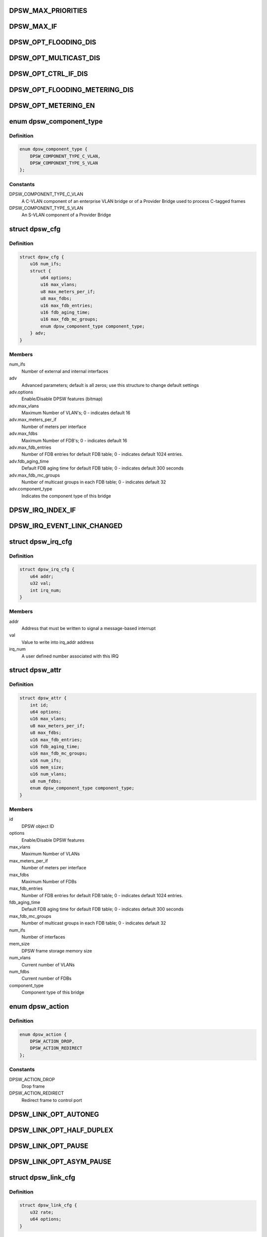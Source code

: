 .. -*- coding: utf-8; mode: rst -*-
.. src-file: drivers/staging/fsl-dpaa2/ethsw/dpsw.h

.. _`dpsw_max_priorities`:

DPSW_MAX_PRIORITIES
===================

.. c:function::  DPSW_MAX_PRIORITIES()

.. _`dpsw_max_if`:

DPSW_MAX_IF
===========

.. c:function::  DPSW_MAX_IF()

.. _`dpsw_opt_flooding_dis`:

DPSW_OPT_FLOODING_DIS
=====================

.. c:function::  DPSW_OPT_FLOODING_DIS()

.. _`dpsw_opt_multicast_dis`:

DPSW_OPT_MULTICAST_DIS
======================

.. c:function::  DPSW_OPT_MULTICAST_DIS()

.. _`dpsw_opt_ctrl_if_dis`:

DPSW_OPT_CTRL_IF_DIS
====================

.. c:function::  DPSW_OPT_CTRL_IF_DIS()

.. _`dpsw_opt_flooding_metering_dis`:

DPSW_OPT_FLOODING_METERING_DIS
==============================

.. c:function::  DPSW_OPT_FLOODING_METERING_DIS()

.. _`dpsw_opt_metering_en`:

DPSW_OPT_METERING_EN
====================

.. c:function::  DPSW_OPT_METERING_EN()

.. _`dpsw_component_type`:

enum dpsw_component_type
========================

.. c:type:: enum dpsw_component_type

    component type of a bridge

.. _`dpsw_component_type.definition`:

Definition
----------

.. code-block:: c

    enum dpsw_component_type {
        DPSW_COMPONENT_TYPE_C_VLAN,
        DPSW_COMPONENT_TYPE_S_VLAN
    };

.. _`dpsw_component_type.constants`:

Constants
---------

DPSW_COMPONENT_TYPE_C_VLAN
    A C-VLAN component of an
    enterprise VLAN bridge or of a Provider Bridge used
    to process C-tagged frames

DPSW_COMPONENT_TYPE_S_VLAN
    An S-VLAN component of a
    Provider Bridge

.. _`dpsw_cfg`:

struct dpsw_cfg
===============

.. c:type:: struct dpsw_cfg

    DPSW configuration

.. _`dpsw_cfg.definition`:

Definition
----------

.. code-block:: c

    struct dpsw_cfg {
        u16 num_ifs;
        struct {
            u64 options;
            u16 max_vlans;
            u8 max_meters_per_if;
            u8 max_fdbs;
            u16 max_fdb_entries;
            u16 fdb_aging_time;
            u16 max_fdb_mc_groups;
            enum dpsw_component_type component_type;
        } adv;
    }

.. _`dpsw_cfg.members`:

Members
-------

num_ifs
    Number of external and internal interfaces

adv
    Advanced parameters; default is all zeros;
    use this structure to change default settings

adv.options
    Enable/Disable DPSW features (bitmap)

adv.max_vlans
    Maximum Number of VLAN's; 0 - indicates default 16

adv.max_meters_per_if
    Number of meters per interface

adv.max_fdbs
    Maximum Number of FDB's; 0 - indicates default 16

adv.max_fdb_entries
    Number of FDB entries for default FDB table;
    0 - indicates default 1024 entries.

adv.fdb_aging_time
    Default FDB aging time for default FDB table;
    0 - indicates default 300 seconds

adv.max_fdb_mc_groups
    Number of multicast groups in each FDB table;
    0 - indicates default 32

adv.component_type
    Indicates the component type of this bridge

.. _`dpsw_irq_index_if`:

DPSW_IRQ_INDEX_IF
=================

.. c:function::  DPSW_IRQ_INDEX_IF()

.. _`dpsw_irq_event_link_changed`:

DPSW_IRQ_EVENT_LINK_CHANGED
===========================

.. c:function::  DPSW_IRQ_EVENT_LINK_CHANGED()

    Indicates that the link state changed

.. _`dpsw_irq_cfg`:

struct dpsw_irq_cfg
===================

.. c:type:: struct dpsw_irq_cfg

    IRQ configuration

.. _`dpsw_irq_cfg.definition`:

Definition
----------

.. code-block:: c

    struct dpsw_irq_cfg {
        u64 addr;
        u32 val;
        int irq_num;
    }

.. _`dpsw_irq_cfg.members`:

Members
-------

addr
    Address that must be written to signal a message-based interrupt

val
    Value to write into irq_addr address

irq_num
    A user defined number associated with this IRQ

.. _`dpsw_attr`:

struct dpsw_attr
================

.. c:type:: struct dpsw_attr

    Structure representing DPSW attributes

.. _`dpsw_attr.definition`:

Definition
----------

.. code-block:: c

    struct dpsw_attr {
        int id;
        u64 options;
        u16 max_vlans;
        u8 max_meters_per_if;
        u8 max_fdbs;
        u16 max_fdb_entries;
        u16 fdb_aging_time;
        u16 max_fdb_mc_groups;
        u16 num_ifs;
        u16 mem_size;
        u16 num_vlans;
        u8 num_fdbs;
        enum dpsw_component_type component_type;
    }

.. _`dpsw_attr.members`:

Members
-------

id
    DPSW object ID

options
    Enable/Disable DPSW features

max_vlans
    Maximum Number of VLANs

max_meters_per_if
    Number of meters per interface

max_fdbs
    Maximum Number of FDBs

max_fdb_entries
    Number of FDB entries for default FDB table;
    0 - indicates default 1024 entries.

fdb_aging_time
    Default FDB aging time for default FDB table;
    0 - indicates default 300 seconds

max_fdb_mc_groups
    Number of multicast groups in each FDB table;
    0 - indicates default 32

num_ifs
    Number of interfaces

mem_size
    DPSW frame storage memory size

num_vlans
    Current number of VLANs

num_fdbs
    Current number of FDBs

component_type
    Component type of this bridge

.. _`dpsw_action`:

enum dpsw_action
================

.. c:type:: enum dpsw_action

    Action selection for special/control frames

.. _`dpsw_action.definition`:

Definition
----------

.. code-block:: c

    enum dpsw_action {
        DPSW_ACTION_DROP,
        DPSW_ACTION_REDIRECT
    };

.. _`dpsw_action.constants`:

Constants
---------

DPSW_ACTION_DROP
    Drop frame

DPSW_ACTION_REDIRECT
    Redirect frame to control port

.. _`dpsw_link_opt_autoneg`:

DPSW_LINK_OPT_AUTONEG
=====================

.. c:function::  DPSW_LINK_OPT_AUTONEG()

    negotiation

.. _`dpsw_link_opt_half_duplex`:

DPSW_LINK_OPT_HALF_DUPLEX
=========================

.. c:function::  DPSW_LINK_OPT_HALF_DUPLEX()

    duplex mode

.. _`dpsw_link_opt_pause`:

DPSW_LINK_OPT_PAUSE
===================

.. c:function::  DPSW_LINK_OPT_PAUSE()

.. _`dpsw_link_opt_asym_pause`:

DPSW_LINK_OPT_ASYM_PAUSE
========================

.. c:function::  DPSW_LINK_OPT_ASYM_PAUSE()

    symmetric pause frames

.. _`dpsw_link_cfg`:

struct dpsw_link_cfg
====================

.. c:type:: struct dpsw_link_cfg

    Structure representing DPSW link configuration

.. _`dpsw_link_cfg.definition`:

Definition
----------

.. code-block:: c

    struct dpsw_link_cfg {
        u32 rate;
        u64 options;
    }

.. _`dpsw_link_cfg.members`:

Members
-------

rate
    Rate

options
    Mask of available options; use 'DPSW_LINK_OPT_<X>' values

.. _`dpsw_link_state`:

struct dpsw_link_state
======================

.. c:type:: struct dpsw_link_state

    Structure representing DPSW link state

.. _`dpsw_link_state.definition`:

Definition
----------

.. code-block:: c

    struct dpsw_link_state {
        u32 rate;
        u64 options;
        u8 up;
    }

.. _`dpsw_link_state.members`:

Members
-------

rate
    Rate

options
    Mask of available options; use 'DPSW_LINK_OPT_<X>' values

up
    0 - covers two cases: down and disconnected, 1 - up

.. _`dpsw_tci_cfg`:

struct dpsw_tci_cfg
===================

.. c:type:: struct dpsw_tci_cfg

    Tag Control Information (TCI) configuration

.. _`dpsw_tci_cfg.definition`:

Definition
----------

.. code-block:: c

    struct dpsw_tci_cfg {
        u8 pcp;
        u8 dei;
        u16 vlan_id;
    }

.. _`dpsw_tci_cfg.members`:

Members
-------

pcp
    Priority Code Point (PCP): a 3-bit field which refers
    to the IEEE 802.1p priority

dei
    Drop Eligible Indicator (DEI): a 1-bit field. May be used
    separately or in conjunction with PCP to indicate frames
    eligible to be dropped in the presence of congestion

vlan_id
    VLAN Identifier (VID): a 12-bit field specifying the VLAN
    to which the frame belongs. The hexadecimal values
    of 0x000 and 0xFFF are reserved;
    all other values may be used as VLAN identifiers,
    allowing up to 4,094 VLANs

.. _`dpsw_stp_state`:

enum dpsw_stp_state
===================

.. c:type:: enum dpsw_stp_state

    Spanning Tree Protocol (STP) states

.. _`dpsw_stp_state.definition`:

Definition
----------

.. code-block:: c

    enum dpsw_stp_state {
        DPSW_STP_STATE_DISABLED,
        DPSW_STP_STATE_LISTENING,
        DPSW_STP_STATE_LEARNING,
        DPSW_STP_STATE_FORWARDING,
        DPSW_STP_STATE_BLOCKING
    };

.. _`dpsw_stp_state.constants`:

Constants
---------

DPSW_STP_STATE_DISABLED
    *undescribed*

DPSW_STP_STATE_LISTENING
    Listening state

DPSW_STP_STATE_LEARNING
    Learning state

DPSW_STP_STATE_FORWARDING
    Forwarding state

DPSW_STP_STATE_BLOCKING
    Blocking state

.. _`dpsw_stp_cfg`:

struct dpsw_stp_cfg
===================

.. c:type:: struct dpsw_stp_cfg

    Spanning Tree Protocol (STP) Configuration

.. _`dpsw_stp_cfg.definition`:

Definition
----------

.. code-block:: c

    struct dpsw_stp_cfg {
        u16 vlan_id;
        enum dpsw_stp_state state;
    }

.. _`dpsw_stp_cfg.members`:

Members
-------

vlan_id
    VLAN ID STP state

state
    STP state

.. _`dpsw_accepted_frames`:

enum dpsw_accepted_frames
=========================

.. c:type:: enum dpsw_accepted_frames

    Types of frames to accept

.. _`dpsw_accepted_frames.definition`:

Definition
----------

.. code-block:: c

    enum dpsw_accepted_frames {
        DPSW_ADMIT_ALL,
        DPSW_ADMIT_ONLY_VLAN_TAGGED
    };

.. _`dpsw_accepted_frames.constants`:

Constants
---------

DPSW_ADMIT_ALL
    The device accepts VLAN tagged, untagged and
    priority tagged frames

DPSW_ADMIT_ONLY_VLAN_TAGGED
    The device discards untagged frames or
    Priority-Tagged frames received on this interface.

.. _`dpsw_counter`:

enum dpsw_counter
=================

.. c:type:: enum dpsw_counter

    Counters types

.. _`dpsw_counter.definition`:

Definition
----------

.. code-block:: c

    enum dpsw_counter {
        DPSW_CNT_ING_FRAME,
        DPSW_CNT_ING_BYTE,
        DPSW_CNT_ING_FLTR_FRAME,
        DPSW_CNT_ING_FRAME_DISCARD,
        DPSW_CNT_ING_MCAST_FRAME,
        DPSW_CNT_ING_MCAST_BYTE,
        DPSW_CNT_ING_BCAST_FRAME,
        DPSW_CNT_ING_BCAST_BYTES,
        DPSW_CNT_EGR_FRAME,
        DPSW_CNT_EGR_BYTE,
        DPSW_CNT_EGR_FRAME_DISCARD,
        DPSW_CNT_EGR_STP_FRAME_DISCARD
    };

.. _`dpsw_counter.constants`:

Constants
---------

DPSW_CNT_ING_FRAME
    Counts ingress frames

DPSW_CNT_ING_BYTE
    Counts ingress bytes

DPSW_CNT_ING_FLTR_FRAME
    Counts filtered ingress frames

DPSW_CNT_ING_FRAME_DISCARD
    Counts discarded ingress frame

DPSW_CNT_ING_MCAST_FRAME
    Counts ingress multicast frames

DPSW_CNT_ING_MCAST_BYTE
    Counts ingress multicast bytes

DPSW_CNT_ING_BCAST_FRAME
    Counts ingress broadcast frames

DPSW_CNT_ING_BCAST_BYTES
    Counts ingress broadcast bytes

DPSW_CNT_EGR_FRAME
    Counts egress frames

DPSW_CNT_EGR_BYTE
    Counts eEgress bytes

DPSW_CNT_EGR_FRAME_DISCARD
    Counts discarded egress frames

DPSW_CNT_EGR_STP_FRAME_DISCARD
    Counts egress STP discarded frames

.. _`dpsw_vlan_cfg`:

struct dpsw_vlan_cfg
====================

.. c:type:: struct dpsw_vlan_cfg

    VLAN Configuration

.. _`dpsw_vlan_cfg.definition`:

Definition
----------

.. code-block:: c

    struct dpsw_vlan_cfg {
        u16 fdb_id;
    }

.. _`dpsw_vlan_cfg.members`:

Members
-------

fdb_id
    Forwarding Data Base

.. _`dpsw_vlan_if_cfg`:

struct dpsw_vlan_if_cfg
=======================

.. c:type:: struct dpsw_vlan_if_cfg

    Set of VLAN Interfaces

.. _`dpsw_vlan_if_cfg.definition`:

Definition
----------

.. code-block:: c

    struct dpsw_vlan_if_cfg {
        u16 num_ifs;
        u16 if_id[DPSW_MAX_IF];
    }

.. _`dpsw_vlan_if_cfg.members`:

Members
-------

num_ifs
    The number of interfaces that are assigned to the egress
    list for this VLAN

if_id
    The set of interfaces that are
    assigned to the egress list for this VLAN

.. _`dpsw_fdb_entry_type`:

enum dpsw_fdb_entry_type
========================

.. c:type:: enum dpsw_fdb_entry_type

    FDB Entry type - Static/Dynamic

.. _`dpsw_fdb_entry_type.definition`:

Definition
----------

.. code-block:: c

    enum dpsw_fdb_entry_type {
        DPSW_FDB_ENTRY_STATIC,
        DPSW_FDB_ENTRY_DINAMIC
    };

.. _`dpsw_fdb_entry_type.constants`:

Constants
---------

DPSW_FDB_ENTRY_STATIC
    Static entry

DPSW_FDB_ENTRY_DINAMIC
    Dynamic entry

.. _`dpsw_fdb_unicast_cfg`:

struct dpsw_fdb_unicast_cfg
===========================

.. c:type:: struct dpsw_fdb_unicast_cfg

    Unicast entry configuration

.. _`dpsw_fdb_unicast_cfg.definition`:

Definition
----------

.. code-block:: c

    struct dpsw_fdb_unicast_cfg {
        enum dpsw_fdb_entry_type type;
        u8 mac_addr[6];
        u16 if_egress;
    }

.. _`dpsw_fdb_unicast_cfg.members`:

Members
-------

type
    Select static or dynamic entry

mac_addr
    MAC address

if_egress
    Egress interface ID

.. _`dpsw_fdb_multicast_cfg`:

struct dpsw_fdb_multicast_cfg
=============================

.. c:type:: struct dpsw_fdb_multicast_cfg

    Multi-cast entry configuration

.. _`dpsw_fdb_multicast_cfg.definition`:

Definition
----------

.. code-block:: c

    struct dpsw_fdb_multicast_cfg {
        enum dpsw_fdb_entry_type type;
        u8 mac_addr[6];
        u16 num_ifs;
        u16 if_id[DPSW_MAX_IF];
    }

.. _`dpsw_fdb_multicast_cfg.members`:

Members
-------

type
    Select static or dynamic entry

mac_addr
    MAC address

num_ifs
    Number of external and internal interfaces

if_id
    Egress interface IDs

.. _`dpsw_fdb_learning_mode`:

enum dpsw_fdb_learning_mode
===========================

.. c:type:: enum dpsw_fdb_learning_mode

    Auto-learning modes

.. _`dpsw_fdb_learning_mode.definition`:

Definition
----------

.. code-block:: c

    enum dpsw_fdb_learning_mode {
        DPSW_FDB_LEARNING_MODE_DIS,
        DPSW_FDB_LEARNING_MODE_HW,
        DPSW_FDB_LEARNING_MODE_NON_SECURE,
        DPSW_FDB_LEARNING_MODE_SECURE
    };

.. _`dpsw_fdb_learning_mode.constants`:

Constants
---------

DPSW_FDB_LEARNING_MODE_DIS
    Disable Auto-learning

DPSW_FDB_LEARNING_MODE_HW
    Enable HW auto-Learning

DPSW_FDB_LEARNING_MODE_NON_SECURE
    Enable None secure learning by CPU

DPSW_FDB_LEARNING_MODE_SECURE
    Enable secure learning by CPU

.. _`dpsw_fdb_learning_mode.description`:

Description
-----------

NONE - SECURE LEARNING
SMAC found      DMAC found      CTLU Action
v               v       Forward frame to
1.  DMAC destination
-               v       Forward frame to
1.  DMAC destination
2.  Control interface
v               -       Forward frame to
1.  Flooding list of interfaces
-               -       Forward frame to
1.  Flooding list of interfaces
2.  Control interface
SECURE LEARING
SMAC found      DMAC found      CTLU Action
v               v               Forward frame to
1.  DMAC destination
-               v               Forward frame to
1.  Control interface
v               -               Forward frame to
1.  Flooding list of interfaces
-               -               Forward frame to
1.  Control interface

.. _`dpsw_fdb_attr`:

struct dpsw_fdb_attr
====================

.. c:type:: struct dpsw_fdb_attr

    FDB Attributes

.. _`dpsw_fdb_attr.definition`:

Definition
----------

.. code-block:: c

    struct dpsw_fdb_attr {
        u16 max_fdb_entries;
        u16 fdb_aging_time;
        enum dpsw_fdb_learning_mode learning_mode;
        u16 num_fdb_mc_groups;
        u16 max_fdb_mc_groups;
    }

.. _`dpsw_fdb_attr.members`:

Members
-------

max_fdb_entries
    Number of FDB entries

fdb_aging_time
    Aging time in seconds

learning_mode
    Learning mode

num_fdb_mc_groups
    Current number of multicast groups

max_fdb_mc_groups
    Maximum number of multicast groups

.. This file was automatic generated / don't edit.

